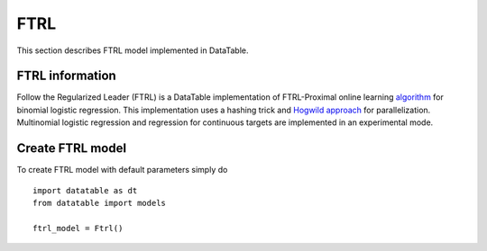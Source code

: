 FTRL
====

This section describes FTRL model implemented in DataTable.

FTRL information
----------------

Follow the Regularized Leader (FTRL) is a DataTable implementation of 
FTRL-Proximal online learning `algorithm <https://research.google.com/pubs/archive/41159.pdf>`__
for binomial logistic regression. This implementation uses a hashing trick and 
`Hogwild approach <https://people.eecs.berkeley.edu/~brecht/papers/hogwildTR.pdf>`__
for parallelization. Multinomial logistic regression and regression for continuous 
targets are implemented in an experimental mode.

Create FTRL model
-----------------

To create FTRL model with default parameters simply do

::

  import datatable as dt
  from datatable import models
  
  ftrl_model = Ftrl()


